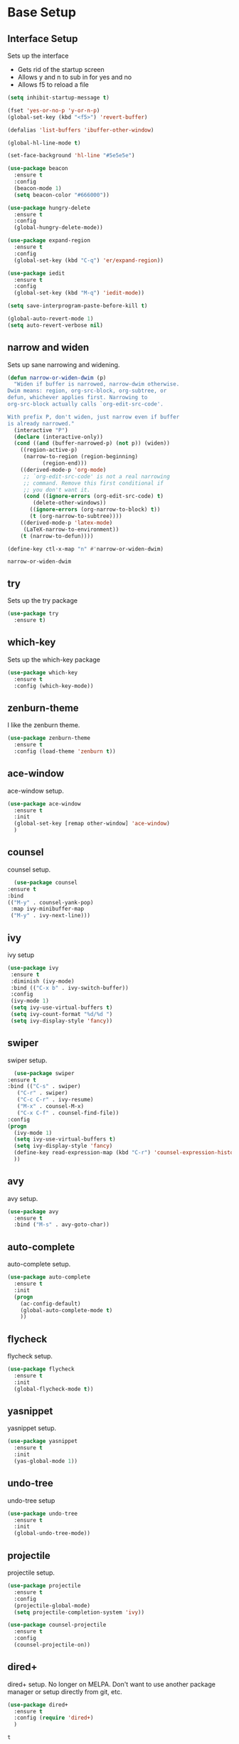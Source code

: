 #+STARTIP: overview

* Base Setup
** Interface Setup
   Sets up the interface
   - Gets rid of the startup screen
   - Allows y and n to sub in for yes and no
   - Allows f5 to reload a file

   #+BEGIN_SRC emacs-lisp
     (setq inhibit-startup-message t)

     (fset 'yes-or-no-p 'y-or-n-p)
     (global-set-key (kbd "<f5>") 'revert-buffer)

     (defalias 'list-buffers 'ibuffer-other-window)

     (global-hl-line-mode t)

     (set-face-background 'hl-line "#5e5e5e")

     (use-package beacon
       :ensure t
       :config
       (beacon-mode 1)
       (setq beacon-color "#666000"))

     (use-package hungry-delete
       :ensure t
       :config
       (global-hungry-delete-mode))

     (use-package expand-region
       :ensure t
       :config
       (global-set-key (kbd "C-q") 'er/expand-region))

     (use-package iedit
       :ensure t
       :config
       (global-set-key (kbd "M-q") 'iedit-mode))

     (setq save-interprogram-paste-before-kill t)

     (global-auto-revert-mode 1)
     (setq auto-revert-verbose nil)
   #+END_SRC

** narrow and widen
   Sets up sane narrowing and widening.

   #+BEGIN_SRC emacs-lisp
     (defun narrow-or-widen-dwim (p)
       "Widen if buffer is narrowed, narrow-dwim otherwise.
     Dwim means: region, org-src-block, org-subtree, or
     defun, whichever applies first. Narrowing to
     org-src-block actually calls `org-edit-src-code'.

     With prefix P, don't widen, just narrow even if buffer
     is already narrowed."
       (interactive "P")
       (declare (interactive-only))
       (cond ((and (buffer-narrowed-p) (not p)) (widen))
	     ((region-active-p)
	      (narrow-to-region (region-beginning)
				(region-end)))
	     ((derived-mode-p 'org-mode)
	      ;; `org-edit-src-code' is not a real narrowing
	      ;; command. Remove this first conditional if
	      ;; you don't want it.
	      (cond ((ignore-errors (org-edit-src-code) t)
		     (delete-other-windows))
		    ((ignore-errors (org-narrow-to-block) t))
		    (t (org-narrow-to-subtree))))
	     ((derived-mode-p 'latex-mode)
	      (LaTeX-narrow-to-environment))
	     (t (narrow-to-defun))))

     (define-key ctl-x-map "n" #'narrow-or-widen-dwim)
   #+END_SRC

   #+RESULTS:
   : narrow-or-widen-dwim

** try
   Sets up the try package

   #+BEGIN_SRC emacs-lisp
     (use-package try
       :ensure t)
   #+END_SRC

** which-key
   Sets up the which-key package

   #+BEGIN_SRC emacs-lisp
     (use-package which-key
       :ensure t
       :config (which-key-mode))
   #+END_SRC

** zenburn-theme
   I like the zenburn theme.
   
   #+begin_src emacs-lisp
     (use-package zenburn-theme
       :ensure t
       :config (load-theme 'zenburn t))
   #+end_src

** ace-window
   ace-window setup.

   #+begin_src emacs-lisp
     (use-package ace-window
       :ensure t
       :init
       (global-set-key [remap other-window] 'ace-window)
       )

   #+end_src

** counsel
    counsel setup.
      
    #+BEGIN_SRC emacs-lisp
      (use-package counsel
	:ensure t
	:bind
	(("M-y" . counsel-yank-pop)
	 :map ivy-minibuffer-map
	 ("M-y" . ivy-next-line)))
    #+END_SRC

** ivy
   ivy setup
   
   #+BEGIN_SRC emacs-lisp
     (use-package ivy
      :ensure t
      :diminish (ivy-mode)
      :bind (("C-x b" . ivy-switch-buffer))
      :config
      (ivy-mode 1)
      (setq ivy-use-virtual-buffers t)
      (setq ivy-count-format "%d/%d ")
      (setq ivy-display-style 'fancy))
   #+END_SRC

** swiper
   swiper setup.
   
   #+begin_src emacs-lisp
       (use-package swiper
	 :ensure t
	 :bind (("C-s" . swiper)
		("C-r" . swiper)
		("C-c C-r" . ivy-resume)
		("M-x" . counsel-M-x)
		("C-x C-f" . counsel-find-file))
	 :config
	 (progn
	   (ivy-mode 1)
	   (setq ivy-use-virtual-buffers t)
	   (setq ivy-display-style 'fancy)
	   (define-key read-expression-map (kbd "C-r") 'counsel-expression-history)
	   ))
   #+end_src
** avy
   avy setup.
   
   #+begin_src emacs-lisp
     (use-package avy
       :ensure t
       :bind ("M-s" . avy-goto-char))
   #+end_src
** auto-complete
   auto-complete setup.
   
   #+begin_src emacs-lisp
     (use-package auto-complete
       :ensure t
       :init
       (progn
         (ac-config-default)
         (global-auto-complete-mode t)
         ))
   #+end_src
** flycheck
   flycheck setup.
      
   #+BEGIN_SRC emacs-lisp
     (use-package flycheck
       :ensure t
       :init
       (global-flycheck-mode t))
   #+END_SRC
** yasnippet
   yasnippet setup.

   #+BEGIN_SRC emacs-lisp
     (use-package yasnippet
       :ensure t
       :init
       (yas-global-mode 1))
   #+END_SRC
** undo-tree
   undo-tree setup

   #+BEGIN_SRC emacs-lisp
     (use-package undo-tree
       :ensure t
       :init
       (global-undo-tree-mode))
   #+END_SRC
** projectile
   projectile setup.

   #+BEGIN_SRC emacs-lisp
     (use-package projectile
       :ensure t
       :config
       (projectile-global-mode)
       (setq projectile-completion-system 'ivy))

     (use-package counsel-projectile
       :ensure t
       :config
       (counsel-projectile-on))
   #+END_SRC
** dired+
   dired+ setup.  No longer on MELPA.  Don't want to use another package manager or setup directly from git, etc.
   
   #+BEGIN_SRC emacs-lisp :tangle no
     (use-package dired+
       :ensure t
       :config (require 'dired+)
       )
   #+END_SRC

   #+RESULTS:
   : t
** magit
   magit (git) setup.  For some reason the keybinding wasn't working by default (unsure if this is desired behavior or not), but I added it manually.

   #+BEGIN_SRC emacs-lisp
     (use-package magit
       :ensure t
       :config
       (global-set-key (kbd "C-c g") 'magit-status)
       )
   #+END_SRC

   #+RESULTS:
   : t

* Various Language Environment Setups
** Python Development
*** jedi
    jedi setup
    
    #+BEGIN_SRC emacs-lisp
      (use-package jedi
	:ensure t
	:init
	(add-hook 'python-mode-hook 'jedi:setup)
	(add-hook 'python-mode-hook 'jedi:ac-setup))
    #+END_SRC

** HTML / CSS / JINJA etc
*** web-mode
    Enables web development mode and configures it.
    #+BEGIN_SRC emacs-lisp
      (use-package web-mode
	:ensure t
	:config
	(add-to-list 'auto-mode-alist '("\\.html?\\'" . web-mode))
	(setq web-mode-engines-alist
	      '(("django" . "\\.html\\'")))
	(setq web-mode-ac-sources-alist
	      '(("css" . (ac-source-css-property))
		("html" . (ac-source-words-in-buffer ac-source-abbrev))))

	(setq web-mode-enable-auto-closing t)
	(setq web-mode-enable-auto-quoting t)
	)
    #+END_SRC
** C / C++ / Java
*** ggtags
    ggtags setup.
    
    CURRENTLY NOT WORKING--MUST FIX

    #+BEGIN_SRC emacs-lisp :tangle no
      (use-package ggtags
	:ensure t
	:config
	(add-hook 'c-mode-common-hook
		  (lambda ()
		    (when (derived-mode-p 'c-mode 'c++-mode 'java-mode)
		      (ggtags-mode))))
	)
    #+END_SRC

    #+RESULTS:
    : t

** dumb-jump
   dumb-jump setup.

   #+BEGIN_SRC emacs-lisp
     (use-package dumb-jump
       :bind (("M-g o" . dumb-jump-go-other-window)
	      ("M-g j" . dumb-jump-go)
	      ("M-g x" . dumb-jump-go-prefer-external)
	      ("M-g z" . dumb-jump-go-prefer-external-other-window))
       :ensure)

     :init
     (dumb-jump-mode)
     :ensure

   #+END_SRC

   #+RESULTS:
   : :ensure

* org-mode setup
** org-bullets
   org-bullets setup.

   #+begin_src emacs-lisp
     (use-package org-bullets
	 :ensure t
	 :config
	 (add-hook 'org-mode-hook (lambda () (org-bullets-mode 1))))

   #+end_src
** Reveal.js
   reveal.js setup
   
   #+begin_src emacs-lisp
     (require 'ox-reveal)

     (setq org-reveal-root "http://cdn.jsdelivr.net/reveal.js/3.0.0")
     (setq org-reveal-mathjax t)

     (use-package htmlize
       :ensure t)
   #+end_src
** org-capture setup
   org-capture setup.  The fun stuff.
   
   #+BEGIN_SRC emacs-lisp
     (global-set-key (kbd "C-c c") 'org-capture)

     (setq org-capture-templates
	   '(("a" "Calendar Items" entry (file+headline  "~/GoogleDrive/src/orgfiles/cal.org" "Calendar Unfiled")
	      "* %?\n:PROPERTIES:\n\n:END:\nDEADLINE: %^T \n %i\n")
	     ("n" "Note" entry (file+headline "~/GoogleDrive/src/orgfiles/notes.org" "Notes")
	      "* %?\n%T")
	     ("l" "Link" entry (file+headline "~/GoogleDrive/src/orgfiles/links.org" "Links")
	      "* %? %^L %^g \n%T" :prepend t)
	     ("t" "To Do Item" entry (file+headline "~/GoogleDrive/src/orgfiles/i.org" "To Do Items")
	      "* TODO %?\n:PROPERTIES:\n\n:END:\nDEADLINE: %^T \n %i\n" :prepend t)
	     ("j" "Journal" entry (file+datetree "~/GoogleDrive/src/orgfiles/journal.org")
	      "* %?\nEntered on %U\n  %i\n  %a")))
   #+END_SRC

   #+RESULTS:
   | a | Calendar Items | entry | (file+headline ~/GoogleDrive/src/orgfiles/cal.org Calendar Unfiled) | * %? |

** org-gcal
   org-gcal config.

   Some sort of duplication problem, working on it...  As of now it doesn't work.

   #+BEGIN_SRC emacs-lisp :tangle no
     (setq package-check-signature nil)

     (use-package org-gcal
       :ensure t
       :config
       (setq org-gcal-client-id "CLIENT ID"
	     org-gcal-client-secret "SECRET"
	     org-gcal-file-alist '(("johnrod.john@gmail.com" . "~/GoogleDrive/src/orgfiles/cal.org"))))

   #+END_SRC

   #+RESULTS:
   : t

** org-agenda
   org-agenda

   #+BEGIN_SRC emacs-lisp
     (setq org-agenda-files (list "~/GoogleDrive/src/orgfiles/cal.org"
				  "~/GoogleDrive/src/orgfiles/i.org"))

     (define-key global-map "\C-ca" 'org-agenda)

     (setq org-agenda-custom-commands
	   '(("c" "Simple agenda view"
	      ((agenda "")
	       (alltodo "")))))
   #+END_SRC

   #+RESULTS:
   | c | Simple agenda view | ((agenda ) (alltodo )) |

** org-mode Custom Export Templates
*** LaTeX
**** Setup
     Setup:

     Still unclear why I need this.  But it's here (suggested by [[https://orgmode.org/worg/org-tutorials/org-latex-export.html][org documentation]]).
     #+BEGIN_SRC emacs-lisp
       (require 'ox-latex)

       (unless (boundp 'org-latex-classes)
	 (setq org-latex-classes nil))
    #+END_SRC
**** Resume Template
     #+BEGIN_SRC emacs-lisp
       (add-to-list 'org-latex-classes
		    '("resume"
		      "
       \\documentclass[letterpaper,11pt]{article}

       [NO-DEFAULT-PACKAGES]
       \\usepackage{latexsym}
       \\usepackage[empty]{fullpage}
       \\usepackage{titlesec}
       \\usepackage{marvosym}
       \\usepackage[usenames,dvipsnames]{color}
       \\usepackage{verbatim}
       \\usepackage{enumitem}
       \\usepackage[pdftex]{hyperref}
       \\usepackage{fancyhdr}

       \\pagestyle{fancy}
       \\fancyhf{} % clear all header and footer fields
       \\fancyfoot{}
       \\renewcommand{\\headrulewidth}{0pt}
       \\renewcommand{\\footrulewidth}{0pt}

       \\urlstyle{same}

       \\raggedbottom
       \\raggedright
       \\setlength{\\tabcolsep}{0in}

       \\addtolength{\\oddsidemargin}{-0.375in}
       \\addtolength{\\evensidemargin}{-0.375in}
       \\addtolength{\\textwidth}{1in}
       \\addtolength{\\topmargin}{-.5in}
       \\addtolength{\\textheight}{1.0in}

       \\titleformat{\\section}{
	 \\vspace{-4pt}\\scshape\\raggedright\\large
       }{}{0em}{}[\\color{black}\\titlerule \\vspace{-5pt}]

       \\newcommand{\\resumeItem}[2]{
	 \\item\\small{
	   \\textbf{#1}{: #2 \\vspace{-2pt}}
	 }
       }

       \\newcommand{\\resumeSubheading}[4]{
	 \\vspace{-1pt}\\item
	   \\begin{tabular*}{0.97\\textwidth}{l@{\\extracolsep{\\fill}}r}
	     \\textbf{#1} & #2 \\\\
	     \\textit{\\small#3} & \\textit{\\small #4} \\\\
	   \\end{tabular*}\\vspace{-5pt}
       }

       \\newcommand{\\resumeSubItem}[2]{\\resumeItem{#1}{#2}\\vspace{-4pt}}

       \\renewcommand{\\labelitemii}{$\\circ$}

       \\newcommand{\\resumeSubHeadingListStart}{\\begin{itemize}[leftmargin=*]}

       \\newcommand{\\resumeSubHeadingListEnd}{\\end{itemize}}

       \\newcommand{\\resumeItemListStart}{\\begin{itemize}}

       \\newcommand{\\resumeItemListEnd}{\\end{itemize}\\vspace{-5pt}}
		  "
		  ("\\section{%s}" . "\\section*{%s}")
		  ("\\resumeSubHeadingListStart{%s}" . "\\resumeSubHeadingListStart*{%s}")
		  ("\\resumeSubheading{%s}" . "\\resumeSubheading*{%s}")
		  ("\\resumeItemListStart{%s}" . "\\resumeItemListStart*{%s}")
		  ("\\resumeItem{%s}" . "\\resumeItem*{%s}"))
		)
     #+END_SRC

     #+RESULTS:
     | resume |

* Shortcuts to remember
  - C-( starts a macro
  - C-) stops a macro
  - C-e runs a macro
  - C-, C-. C-? for python documentation
  - C-x u for undo tree
  - <s-TAB
  - C-q expand-region thing
  - M-q iedit mode
  - C-x n narrow-widen-dwim
  - C-c C-e w surrounds marked area in html tag
  - C-c C-f folds html

** Things to Look Into
*** TODO elpy
*** DONE Look more into dumb-jump re c++ and c



   
   
